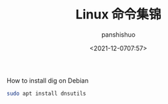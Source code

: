 #+title: Linux 命令集锦
#+AUTHOR: panshishuo
#+date: <2021-12-0707:57>

**** How to install dig on Debian
#+BEGIN_SRC sh
  sudo apt install dnsutils
#+END_SRC
